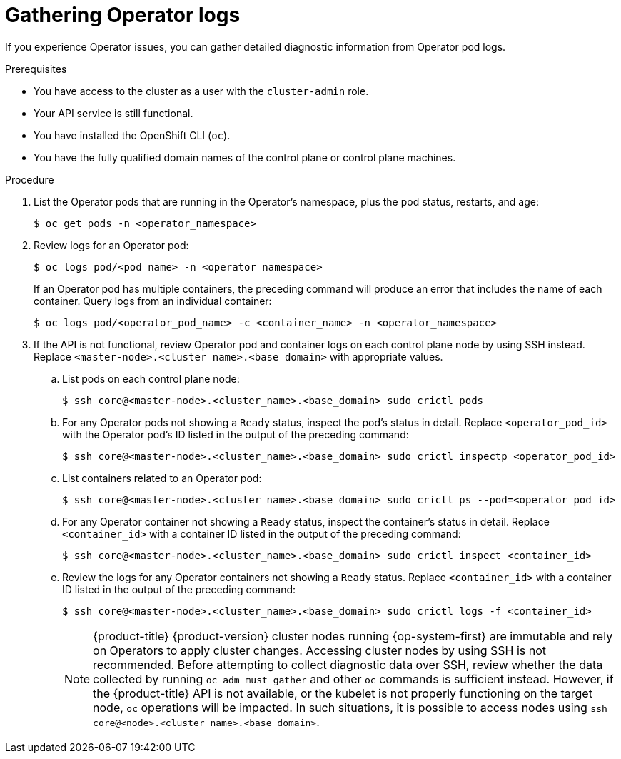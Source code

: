 // Module included in the following assemblies:
//
// * support/troubleshooting/troubleshooting-operator-issues.adoc

:_content-type: PROCEDURE
[id="gathering-operator-logs_{context}"]
= Gathering Operator logs

If you experience Operator issues, you can gather detailed diagnostic information from Operator pod logs.

.Prerequisites

ifndef::openshift-rosa,openshift-dedicated[]
* You have access to the cluster as a user with the `cluster-admin` role.
endif::openshift-rosa,openshift-dedicated[]
ifdef::openshift-rosa,openshift-dedicated[]
* You have access to the cluster as a user with the `dedicated-admin` role.
endif::openshift-rosa,openshift-dedicated[]
* Your API service is still functional.
* You have installed the OpenShift CLI (`oc`).
* You have the fully qualified domain names of the control plane or control plane machines.

.Procedure

. List the Operator pods that are running in the Operator's namespace, plus the pod status, restarts, and age:
+
[source,terminal]
----
$ oc get pods -n <operator_namespace>
----

. Review logs for an Operator pod:
+
[source,terminal]
----
$ oc logs pod/<pod_name> -n <operator_namespace>
----
+
If an Operator pod has multiple containers, the preceding command will produce an error that includes the name of each container. Query logs from an individual container:
+
[source,terminal]
----
$ oc logs pod/<operator_pod_name> -c <container_name> -n <operator_namespace>
----

. If the API is not functional, review Operator pod and container logs on each control plane node by using SSH instead. Replace `<master-node>.<cluster_name>.<base_domain>` with appropriate values.
.. List pods on each control plane node:
+
[source,terminal]
----
$ ssh core@<master-node>.<cluster_name>.<base_domain> sudo crictl pods
----
+
.. For any Operator pods not showing a `Ready` status, inspect the pod's status in detail. Replace `<operator_pod_id>` with the Operator pod's ID listed in the output of the preceding command:
+
[source,terminal]
----
$ ssh core@<master-node>.<cluster_name>.<base_domain> sudo crictl inspectp <operator_pod_id>
----
+
.. List containers related to an Operator pod:
+
[source,terminal]
----
$ ssh core@<master-node>.<cluster_name>.<base_domain> sudo crictl ps --pod=<operator_pod_id>
----
+
.. For any Operator container not showing a `Ready` status, inspect the container's status in detail. Replace `<container_id>` with a container ID listed in the output of the preceding command:
+
[source,terminal]
----
$ ssh core@<master-node>.<cluster_name>.<base_domain> sudo crictl inspect <container_id>
----
+
.. Review the logs for any Operator containers not showing a `Ready` status. Replace `<container_id>` with a container ID listed in the output of the preceding command:
+
[source,terminal]
----
$ ssh core@<master-node>.<cluster_name>.<base_domain> sudo crictl logs -f <container_id>
----
+
[NOTE]
====
{product-title} {product-version} cluster nodes running {op-system-first} are immutable and rely on Operators to apply cluster changes. Accessing cluster nodes by using SSH is not recommended. Before attempting to collect diagnostic data over SSH, review whether the data collected by running `oc adm must gather` and other `oc` commands is sufficient instead. However, if the {product-title} API is not available, or the kubelet is not properly functioning on the target node, `oc` operations will be impacted. In such situations, it is possible to access nodes using `ssh core@<node>.<cluster_name>.<base_domain>`.
====
